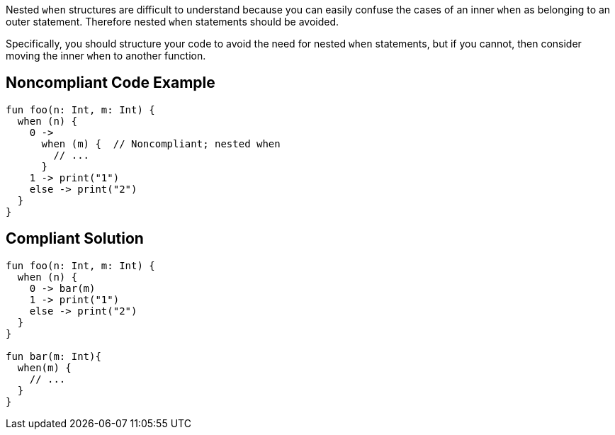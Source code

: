 Nested ``++when++`` structures are difficult to understand because you can easily confuse the cases of an inner ``++when++`` as belonging to an outer statement. Therefore nested ``++when++`` statements should be avoided.


Specifically, you should structure your code to avoid the need for nested ``++when++`` statements, but if you cannot, then consider moving the inner ``++when++`` to another function.

== Noncompliant Code Example

----
fun foo(n: Int, m: Int) {
  when (n) { 
    0 ->
      when (m) {  // Noncompliant; nested when
        // ...
      }
    1 -> print("1")
    else -> print("2")
  }
}
----

== Compliant Solution

----
fun foo(n: Int, m: Int) {
  when (n) { 
    0 -> bar(m)
    1 -> print("1")
    else -> print("2")
  }
}

fun bar(m: Int){
  when(m) {
    // ...
  }
}
----
